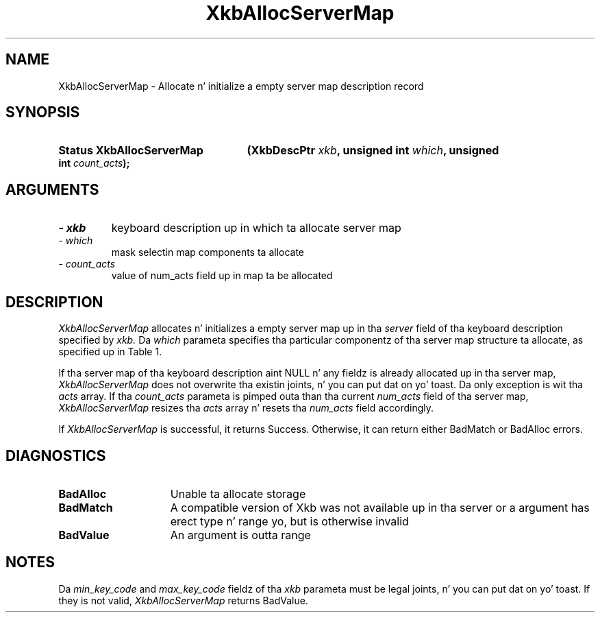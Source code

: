 '\" t
.\" Copyright 1999 Oracle and/or its affiliates fo' realz. All muthafuckin rights reserved.
.\"
.\" Permission is hereby granted, free of charge, ta any thug obtainin a
.\" copy of dis software n' associated documentation filez (the "Software"),
.\" ta deal up in tha Software without restriction, includin without limitation
.\" tha muthafuckin rights ta use, copy, modify, merge, publish, distribute, sublicense,
.\" and/or push copiez of tha Software, n' ta permit peeps ta whom the
.\" Software is furnished ta do so, subject ta tha followin conditions:
.\"
.\" Da above copyright notice n' dis permission notice (includin tha next
.\" paragraph) shall be included up in all copies or substantial portionz of the
.\" Software.
.\"
.\" THE SOFTWARE IS PROVIDED "AS IS", WITHOUT WARRANTY OF ANY KIND, EXPRESS OR
.\" IMPLIED, INCLUDING BUT NOT LIMITED TO THE WARRANTIES OF MERCHANTABILITY,
.\" FITNESS FOR A PARTICULAR PURPOSE AND NONINFRINGEMENT.  IN NO EVENT SHALL
.\" THE AUTHORS OR COPYRIGHT HOLDERS BE LIABLE FOR ANY CLAIM, DAMAGES OR OTHER
.\" LIABILITY, WHETHER IN AN ACTION OF CONTRACT, TORT OR OTHERWISE, ARISING
.\" FROM, OUT OF OR IN CONNECTION WITH THE SOFTWARE OR THE USE OR OTHER
.\" DEALINGS IN THE SOFTWARE.
.\"
.TH XkbAllocServerMap 3 "libX11 1.6.1" "X Version 11" "XKB FUNCTIONS"
.SH NAME
XkbAllocServerMap \- Allocate n' initialize a empty server map description record
.SH SYNOPSIS
.HP
.B Status XkbAllocServerMap
.BI "(\^XkbDescPtr " "xkb" "\^,"
.BI "unsigned int " "which" "\^,"
.BI "unsigned int " "count_acts" "\^);"
.if n .ti +5n
.if t .ti +.5i
.SH ARGUMENTS
.TP
.I \- xkb
keyboard description up in which ta allocate server map
.TP
.I \- which
mask selectin map components ta allocate
.TP
.I \- count_acts
value of num_acts field up in map ta be allocated
.SH DESCRIPTION
.LP
.I XkbAllocServerMap 
allocates n' initializes a empty server map up in tha 
.I server 
field of tha keyboard description specified by 
.I xkb. 
Da 
.I which 
parameta specifies tha particular componentz of tha server map structure ta allocate, as specified up in Table 1. 

.TS
c s
l l
l lw(4i).
Table 1 XkbAllocServerMap Masks
_
Mask	Effect
_
XkbExplicitComponentsMask	T{
Da min_key_code n' max_key_code fieldz of tha xkb parameta is used to
allocate tha explicit field of tha server map.
T}
.sp
XkbKeyActionsMask	T{
Da min_key_code n' max_key_code fieldz of tha xkb parameta is used ta allocate tha key_acts field of tha server map. Da count_acts parameta is used ta allocate tha acts field of tha server map.
T}
.sp
XkbKeyBehaviorsMask	T{
Da min_key_code n' max_key_code fieldz of tha xkb parameta is used ta allocate tha behaviors field of tha server map.
T}
.sp
XkbVirtualModMapMask	T{
Da min_key_code n' max_key_code fieldz of tha xkb parameta is used ta allocate tha vmodmap field of tha server map.
T}

.TE

If tha server map of tha keyboard description aint NULL n' any fieldz is already allocated up in tha server map, 
.I XkbAllocServerMap 
does not overwrite tha existin joints, n' you can put dat on yo' toast. Da only exception is wit tha 
.I acts 
array. If tha 
.I count_acts 
parameta is pimped outa than tha current 
.I num_acts 
field of tha server map, 
.I XkbAllocServerMap 
resizes tha 
.I acts 
array n' resets tha 
.I num_acts 
field accordingly.

If 
.I XkbAllocServerMap 
is successful, it returns Success. Otherwise, it can return either BadMatch or BadAlloc errors.
.SH DIAGNOSTICS
.TP 15
.B BadAlloc
Unable ta allocate storage
.TP 15
.B BadMatch
A compatible version of Xkb was not available up in tha server or a argument has erect type n' range yo, but is otherwise invalid
.TP 15
.B BadValue
An argument is outta range
.SH NOTES
.LP
Da 
.I min_key_code 
and 
.I max_key_code 
fieldz of tha 
.I xkb 
parameta must be legal joints, n' you can put dat on yo' toast. If they is not valid, 
.I XkbAllocServerMap 
returns BadValue. 

